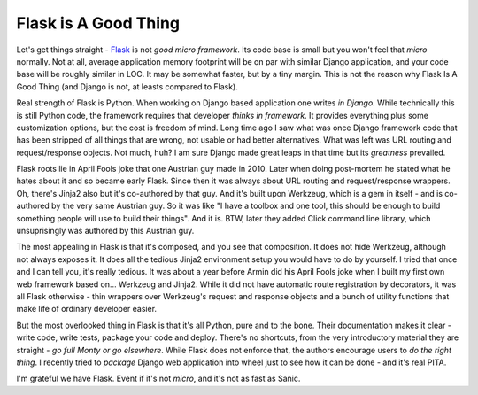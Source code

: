 Flask is A Good Thing
=====================

Let's get things straight - `Flask <https://flask.palletsprojects.com/>`_ is not *good micro framework*. Its code base is small but you won't feel that *micro*  normally. Not at all, average application memory footprint will be on par with similar Django application, and your code base will be roughly similar in LOC. It may be somewhat faster, but by a tiny margin. This is not the reason why Flask Is A Good Thing (and Django is not, at leasts compared to Flask).

Real strength of Flask is Python. When working on Django based application one writes *in Django*. While technically this is still Python code, the framework requires that developer *thinks in framework*. It provides everything plus some customization options, but the cost is freedom of mind. Long time ago I saw what was once Django framework code that has been stripped of all things that are wrong, not usable or had better alternatives. What was left was URL routing and request/response objects. Not much, huh? I am sure Django made great leaps in that time but its *greatness* prevailed.

Flask roots lie in April Fools joke that one Austrian guy made in 2010. Later when doing post-mortem he stated what he hates about it and so became early Flask. Since then it was always about URL routing and request/response wrappers. Oh, there's Jinja2 also but it's co-authored by that guy. And it's built upon Werkzeug, which is a gem in itself - and is co-authored by the very same Austrian guy. So it was like "I have a toolbox and one tool, this should be enough to build something people will use to build their things". And it is. BTW, later they added Click command line library, which unsuprisingly was authored by this Austrian guy.

The most appealing in Flask is that it's composed, and you see that composition. It does not hide Werkzeug, although not always exposes it. It does all the tedious Jinja2 environment setup you would have to do by yourself. I tried that once and I can tell you, it's really tedious. It was about a year before Armin did his April Fools joke when I built my first own web framework based on... Werkzeug and Jinja2. While it did not have automatic route registration by decorators, it was all Flask otherwise - thin wrappers over Werkzeug's request and response objects and a bunch of utility functions that make life of ordinary developer easier.

But the most overlooked thing in Flask is that it's all Python, pure and to the bone. Their documentation makes it clear - write code, write tests, package your code and deploy. There's no shortcuts, from the very introductory material they are straight - *go full Monty or go elsewhere*. While Flask does not enforce that, the authors encourage users to *do the right thing*. I recently tried to *package* Django web application into wheel just to see how it can be done - and it's real PITA.

I'm grateful we have Flask. Event if it's not *micro*, and it's not as fast as Sanic.

